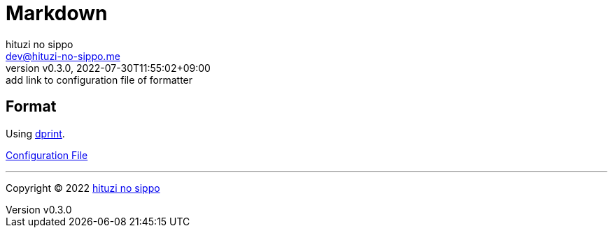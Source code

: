 = Markdown
:author: hituzi no sippo
:email: dev@hituzi-no-sippo.me
:revnumber: v0.3.0
:revdate: 2022-07-30T11:55:02+09:00
:revremark: add link to configuration file of formatter
:description: Markdown
:copyright: Copyright (C) 2022 {author}
// Custom Attributes
:creation_date: 2022-07-30T11:33:46+09:00
:root_directory: ../../..

== Format

:dprint_link: link:https://dprint.dev/[dprint^]
Using {dprint_link}.

link:{root_directory}/.dprint.json[Configuration File^]

'''

:author_link: link:https://github.com/hituzi-no-sippo[{author}^]
Copyright (C) 2022 {author_link}
